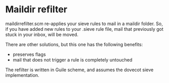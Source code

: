* Maildir refilter
maildirrefilter.scm re-applies your sieve rules to mail in a maildir
folder. So, if you have added new rules to your .sieve rule file,
mail that previously got stuck in your inbox, will be moved.

There are other solutions, but this one has the following benefits:
- preserves flags
- mail that does not trigger a rule is completely untouched

The refilter is written in Guile scheme, and assumes the dovecot
sieve implementation.


